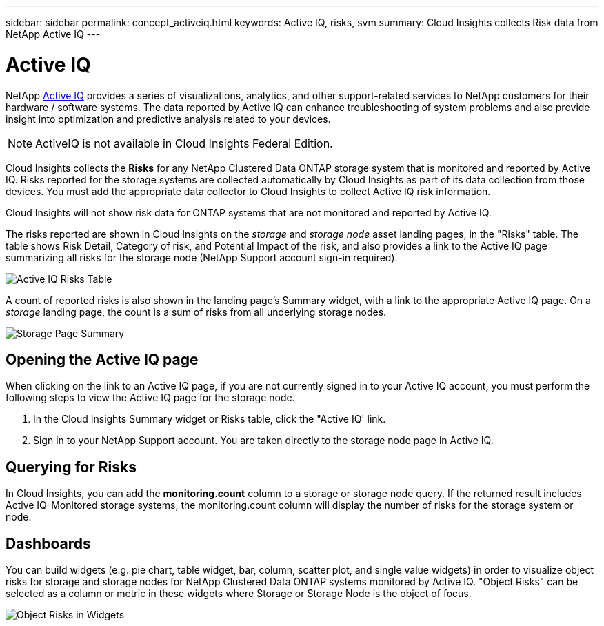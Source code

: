 ---
sidebar: sidebar
permalink: concept_activeiq.html
keywords: Active IQ, risks, svm
summary: Cloud Insights collects Risk data from NetApp Active IQ
---

= Active IQ

:toc: macro
:hardbreaks:
:nofooter:
:toclevels: 1
:icons: font
:linkattrs:
:imagesdir: ./media/

[.lead]
NetApp link:https://www.netapp.com/us/products/data-infrastructure-management/active-iq.aspx[Active IQ] provides a series of visualizations, analytics, and other support-related services to NetApp customers for their hardware / software systems. The data reported by Active IQ can enhance troubleshooting of system problems and also provide insight into optimization and predictive analysis related to your devices.   

NOTE: ActiveIQ is not available in Cloud Insights Federal Edition.

Cloud Insights collects the *Risks* for any NetApp Clustered Data ONTAP storage system that is monitored and reported by Active IQ. Risks reported for the storage systems are collected automatically by Cloud Insights as part of its data collection from those devices. You must add the appropriate data collector to Cloud Insights to collect Active IQ risk information.

Cloud Insights will not show risk data for ONTAP systems that are not monitored and reported by Active IQ. 

The risks reported are shown in Cloud Insights on the _storage_ and _storage node_ asset landing pages, in the "Risks" table. The table shows Risk Detail, Category of risk, and Potential Impact of the risk, and also provides a link to the Active IQ page summarizing all risks for the storage node (NetApp Support account sign-in required). 


image:AIQ_Risks_Table_Example.png[Active IQ Risks Table] 


A count of reported risks is also shown in the landing page's Summary widget, with a link to the appropriate Active IQ page. On a _storage_ landing page, the count is a sum of risks from all underlying storage nodes.

image:AIQ_Summary_Example.png[Storage Page Summary]

== Opening the Active IQ page

When clicking on the link to an Active IQ page, if you are not currently signed in to your Active IQ account, you must perform the following steps to view the Active IQ page for the storage node.

. In the Cloud Insights Summary widget or Risks table, click the "Active IQ' link.
. Sign in to your NetApp Support account. You are taken directly to the storage node page in Active IQ.

== Querying for Risks

In Cloud Insights, you can add the *monitoring.count* column to a storage or storage node query. If the returned result includes Active IQ-Monitored storage systems, the monitoring.count column will display the number of risks for the storage system or node.

== Dashboards

You can build widgets (e.g. pie chart, table widget, bar, column, scatter plot, and single value widgets) in order to visualize object risks for storage and storage nodes for NetApp Clustered Data ONTAP systems monitored by Active IQ. "Object Risks" can be selected as a column or metric in these widgets where Storage or Storage Node is the object of focus.  

//Additionally, you can filter on "Object Risks" in widgets or queries.

image:ObjectRiskWidgets.png[Object Risks in Widgets]







